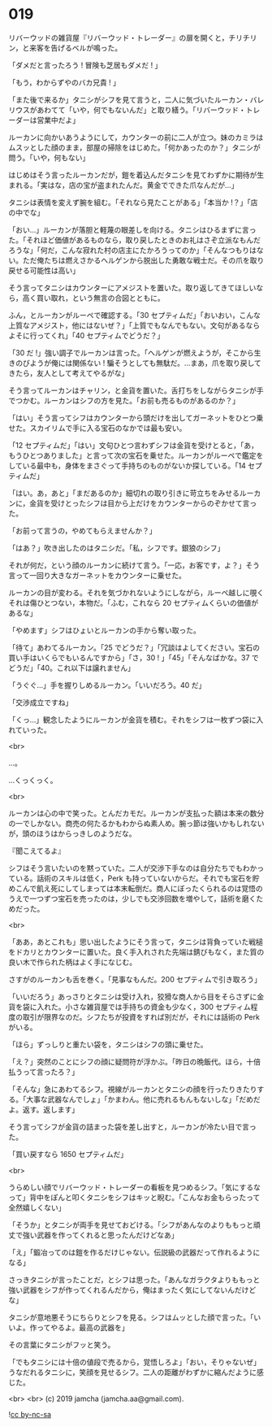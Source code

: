 #+OPTIONS: toc:nil
#+OPTIONS: -:nil
#+OPTIONS: ^:{}
 
* 019

  リバーウッドの雑貨屋『リバーウッド・トレーダー』の扉を開くと，チリチリン，と来客を告げるベルが鳴った。

  「ダメだと言ったろう ! 冒険も芝居もダメだ ! 」

  「もう，わからずやのバカ兄貴 ! 」

  「また後で来るか」タニシがシフを見て言うと，二人に気づいたルーカン・バレリウスがあわてて「いや，何でもないんだ」と取り繕う。「リバーウッド・トレーダーは営業中だよ」

  ルーカンに向かいあうようにして，カウンターの前に二人が立つ。妹のカミラはムスッとした顔のまま，部屋の掃除をはじめた。「何かあったのか？」タニシが問う。「いや，何もない」

  はじめはそう言ったルーカンだが，鎧を着込んだタニシを見てわずかに期待が生まれる。「実はな，店の宝が盗まれたんだ。黄金でできた爪なんだが…」

  タニシは表情を変えず腕を組む。「それなら見たことがある」「本当か !？」「店の中でな」

  「おい…」ルーカンが落胆と軽蔑の眼差しを向ける。タニシはひるまずに言った。「それほど価値があるものなら，取り戻したときのお礼はさぞ立派なもんだろうな」「何だ，こんな寂れた村の店主にたかろうってのか」「そんなつもりはない。ただ俺たちは燃えさかるヘルゲンから脱出した勇敢な戦士だ。その爪を取り戻せる可能性は高い」

  そう言ってタニシはカウンターにアメジストを置いた。取り返してきてほしいなら，高く買い取れ，という無言の合図とともに。

  ふん，とルーカンがルーペで確認する。「30 セプティムだ」「おいおい，こんな上質なアメジスト，他にはないぜ？」「上質でもなんでもない。文句があるならよそに行ってくれ」「40 セプティムでどうだ？」

  「30 だ !」強い調子でルーカンは言った。「ヘルゲンが燃えようが，そこから生きのびようが俺には関係ない ! 騙そうとしても無駄だ。…まあ，爪を取り戻してきたら，友人として考えてやるがな」

  そう言ってルーカンはチャリン，と金貨を置いた。舌打ちをしながらタニシが手でつかむ。ルーカンはシフの方を見た。「お前も売るものがあるのか？」

  「はい」そう言ってシフはカウンターから頭だけを出してガーネットをひとつ乗せた。スカイリムで手に入る宝石のなかでは最も安い。

  「12 セプティムだ」「はい」文句ひとつ言わずシフは金貨を受けとると，「あ，もうひとつありました」と言って次の宝石を乗せた。ルーカンがルーペで鑑定をしている最中も，身体をまさぐって手持ちのものがないか探している。「14 セプティムだ」

  「はい。あ，あと」「まだあるのか」細切れの取り引きに苛立ちをみせるルーカンに，金貨を受けとったシフは目から上だけをカウンターからのぞかせて言った。

  「お前って言うの，やめてもらえませんか？」

  「はあ？」吹き出したのはタニシだ。「私，シフです。銀狼のシフ」

  それが何だ，という顔のルーカンに続けて言う。「一応，お客です，よ？」そう言って一回り大きなガーネットをカウンターに乗せた。

  ルーカンの目が変わる。それを気づかれないようにしながら，ルーペ越しに覗くそれは傷ひとつない，本物だ。「ふむ，これなら 20 セプティムくらいの価値があるな」

  「やめます」シフはひょいとルーカンの手から奪い取った。

  「待て」あわてるルーカン。「25 でどうだ？」「冗談はよしてください。宝石の買い手はいくらでもいるんですから」「さ，30 ! 」「45」「そんなばかな。37 でどうだ」「40。これ以下は譲れません」

  「うぐぐ…」手を握りしめるルーカン。「いいだろう。40 だ」

  「交渉成立ですね」

  「くっ…」観念したようにルーカンが金貨を積む。それをシフは一枚ずつ袋に入れていった。

  <br>

  …。

  …くっくっく。

  <br>

  ルーカンは心の中で笑った。とんだカモだ。ルーカンが支払った額は本来の数分の一でしかない。商売の何たるかもわからぬ素人め。腕っ節は強いかもしれないが，頭のほうはからっきしのようだな。

  『聞こえてるよ』

  シフはそう言いたいのを黙っていた。二人が交渉下手なのは自分たちでもわかっている。話術のスキルは低く，Perk も持っていないからだ。それでも宝石を貯めこんで飢え死にしてしまっては本末転倒だ。商人にぼったくられるのは覚悟のうえで一つずつ宝石を売ったのは，少しでも交渉回数を増やして，話術を磨くためだった。

  <br>

  「ああ，あとこれも」思い出したようにそう言って，タニシは背負っていた戦槌をドカリとカウンターに置いた。良く手入れされた先端は錆びもなく，また質の良い木で作られた柄はよく手になじむ。

  さすがのルーカンも舌を巻く。「見事なもんだ。200 セプティムで引き取ろう」

  「いいだろう」あっさりとタニシは受け入れ，狡猾な商人から目をそらさずに金貨を袋に入れた。小さな雑貨屋では手持ちの資金も少なく，300 セプティム程度の取引が限界なのだ。シフたちが投資をすれば別だが，それには話術の Perk がいる。

  「ほら」ずっしりと重たい袋を，タニシはシフの頭に乗せた。

  「え？」突然のことにシフの顔に疑問符が浮かぶ。「昨日の晩飯代。ほら，十倍払うって言ったろ？」

  「そんな」急にあわてるシフ。視線がルーカンとタニシの顔を行ったりきたりする。「大事な武器なんでしょ」「かまわん。他に売れるもんもないしな」「だめだよ。返す。返します」

  そう言ってシフが金貨の詰まった袋を差し出すと，ルーカンが冷たい目で言った。

  「買い戻すなら 1650 セプティムだ」

  <br>

  うらめしい顔でリバーウッド・トレーダーの看板を見つめるシフ。「気にするなって」背中をぽんと叩くタニシをシフはキッと睨む。「こんなお金もらったって全然嬉しくない」

  「そうか」とタニシが両手を見せておどける。「シフがあんなのよりももっと頑丈で強い武器を作ってくれると思ったんだけどなあ」

  「え」「鍛冶ってのは鎧を作るだけじゃない。伝説級の武器だって作れるようになる」

  さっきタニシが言ったことだ，とシフは思った。「あんなガラクタよりももっと強い武器をシフが作ってくれるんだから，俺はまったく気にしてないんだけどな」

  タニシが意地悪そうにちらりとシフを見る。シフはムッとした顔で言った。「いいよ。作ってやるよ。最高の武器を」

  その言葉にタニシがフッと笑う。

  「でもタニシには十倍の値段で売るから，覚悟しろよ」「おい，そりゃないぜ」うなだれるタニシに，笑顔を見せるシフ。二人の距離がわずかに縮んだように感じた。

  <br>
  <br>
  (c) 2019 jamcha (jamcha.aa@gmail.com).

  ![[https://i.creativecommons.org/l/by-nc-sa/4.0/88x31.png][cc by-nc-sa]]
